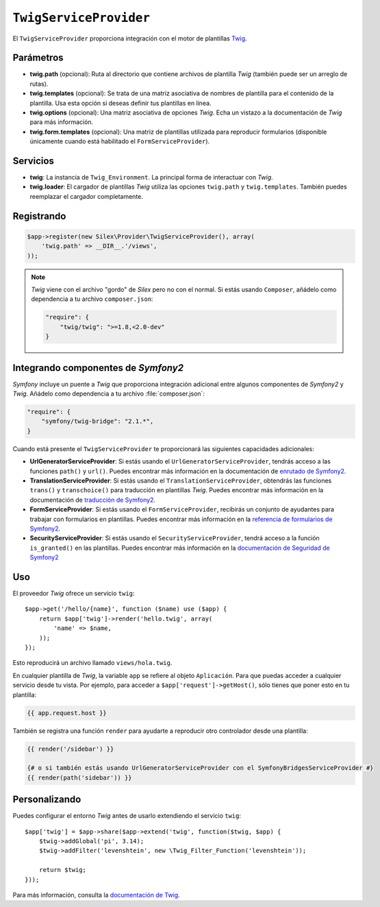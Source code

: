 ``TwigServiceProvider``
=======================

El ``TwigServiceProvider`` proporciona integración con el motor de plantillas `Twig <http://http://gitnacho.github.com/Twig/intro.html>`_.

Parámetros
----------

* **twig.path** (opcional): Ruta al directorio que contiene archivos de plantilla *Twig* (también puede ser un arreglo de rutas).

* **twig.templates** (opcional): Se trata de una matriz asociativa de nombres de plantilla para el contenido de la plantilla. Usa esta opción si deseas definir tus plantillas en línea.

* **twig.options** (opcional): Una matriz asociativa de opciones *Twig*. Echa un vistazo a la documentación de *Twig* para más información.

* **twig.form.templates** (opcional): Una matriz de plantillas utilizada para reproducir formularios (disponible únicamente cuando está habilitado el ``FormServiceProvider``).

Servicios
---------

* **twig**: La instancia de ``Twig_Environment``. La principal forma de interactuar con *Twig*.

* **twig.loader**: El cargador de plantillas *Twig* utiliza las opciones ``twig.path`` y ``twig.templates``. También puedes reemplazar el cargador completamente.

Registrando
-----------

.. code-block:: php

    $app->register(new Silex\Provider\TwigServiceProvider(), array(
        'twig.path' => __DIR__.'/views',
    ));

.. note::

    *Twig* viene con el archivo "gordo" de *Silex* pero no con el normal. Si estás usando ``Composer``, añádelo como dependencia a tu archivo ``composer.json``:

    .. code-block:: javascript

        "require": {
            "twig/twig": ">=1.8,<2.0-dev"
        }

Integrando componentes de *Symfony2*
------------------------------------

*Symfony* incluye un puente a *Twig* que proporciona integración adicional entre algunos componentes de *Symfony2* y *Twig*. Añádelo como dependencia a tu archivo :file:`composer.json`:

.. code-block:: javascript

    "require": {
        "symfony/twig-bridge": "2.1.*",
    }

Cuando está presente el ``TwigServiceProvider`` te proporcionará las siguientes capacidades adicionales:

* **UrlGeneratorServiceProvider**: Si estás usando el ``UrlGeneratorServiceProvider``, tendrás acceso a las funciones ``path()`` y ``url()``. Puedes encontrar más información en la documentación de `enrutado de Symfony2 <http://gitnacho.github.com/symfony-docs-es/book/routing.html#generando-url-desde-una-plantilla>`_.

* **TranslationServiceProvider**: Si estás usando el ``TranslationServiceProvider``, obtendrás las funciones ``trans()`` y ``transchoice()`` para traducción en plantillas *Twig*. Puedes encontrar más información en la documentación de `traducción de Symfony2 <http://gitnacho.github.com/symfony-docs-es/book/translation.html#plantillas-twig>`_.

* **FormServiceProvider**: Si estás usando el ``FormServiceProvider``, recibirás un conjunto de ayudantes para trabajar con formularios en plantillas. Puedes encontrar más información en la `referencia de formularios de Symfony2 <http://gitnacho.github.com/symfony-docs-es/reference/forms/twig_reference.html>`_.

* **SecurityServiceProvider**: Si estás usando el ``SecurityServiceProvider``, tendrá acceso a la función ``is_granted()`` en las plantillas. Puedes encontrar más información en la `documentación de Seguridad de Symfony2 <http://gitnacho.github.com/symfony-docs-es/book/security.html#controlando-el-acceso-en-plantillas>`_

Uso
---

El proveedor *Twig* ofrece un servicio ``twig``::

    $app->get('/hello/{name}', function ($name) use ($app) {
        return $app['twig']->render('hello.twig', array(
            'name' => $name,
        ));
    });

Esto reproducirá un archivo llamado ``views/hola.twig``.

En cualquier plantilla de *Twig*, la variable ``app`` se refiere al objeto ``Aplicación``.
Para que puedas acceder a cualquier servicio desde tu vista. Por ejemplo, para acceder a ``$app['request']->getHost()``, sólo tienes que poner esto en tu plantilla:

.. code-block:: jinja

    {{ app.request.host }}

También se registra una función ``render`` para ayudarte a reproducir otro controlador desde una plantilla:

.. code-block:: jinja

    {{ render('/sidebar') }}

    {# o si también estás usando UrlGeneratorServiceProvider con el SymfonyBridgesServiceProvider #}
    {{ render(path('sidebar')) }}

Personalizando
--------------

Puedes configurar el entorno *Twig* antes de usarlo extendiendo el servicio ``twig``::

    $app['twig'] = $app->share($app->extend('twig', function($twig, $app) {
        $twig->addGlobal('pi', 3.14);
        $twig->addFilter('levenshtein', new \Twig_Filter_Function('levenshtein'));

        return $twig;
    }));

Para más información, consulta la `documentación de
Twig <http://gitnacho.github.com/Twig/index.html>`_.
